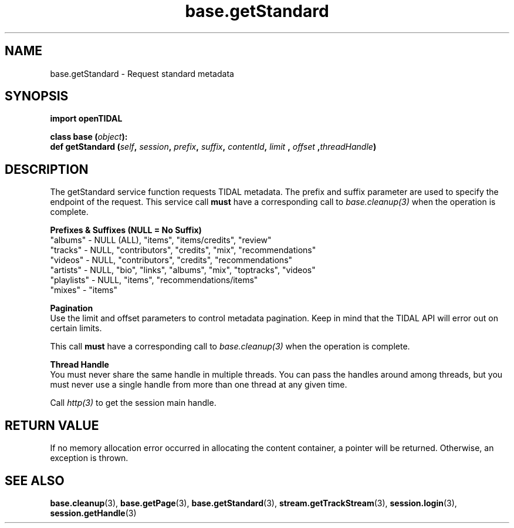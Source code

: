 .TH base.getStandard 3 "29 Jan 2021" "pyopenTIDAL 1.0.1" "pyopenTIDAL Manual"
.SH NAME
base.getStandard \- Request standard metadata
.SH SYNOPSIS
.B import openTIDAL

.nf
.BI "class base (" object "):"
.BI "    def getStandard (" self ", " session ", " prefix ", " suffix ", " contentId ", " limit " , " offset " ," threadHandle ")"
.fi
.SH DESCRIPTION
The getStandard service function requests TIDAL metadata.
The prefix and suffix parameter are used to specify the endpoint of the request.
This service call \fBmust\fP have a corresponding call to \fIbase.cleanup(3)\fP when the operation is complete.

.nf
.B Prefixes & Suffixes (NULL = No Suffix)
"albums" - NULL (ALL), "items", "items/credits", "review"
"tracks" - NULL, "contributors", "credits", "mix", "recommendations"
"videos" - NULL, "contributors", "credits", "recommendations"
"artists" - NULL, "bio", "links", "albums", "mix", "toptracks", "videos"
"playlists" - NULL, "items", "recommendations/items"
"mixes" - "items"

.B Pagination
.fi
Use the limit and offset parameters to control metadata pagination.
Keep in mind that the TIDAL API will error out on certain limits.


This call \fBmust\fP have a corresponding call to \fIbase.cleanup(3)\fP
when the operation is complete.

.nf
.B Thread Handle
.fi
You must never share the same handle in multiple threads. You can pass the handles around among threads, but you must never use a single handle from more than one thread at any given time.

Call \fIhttp(3)\fP to get the session main handle.
.SH RETURN VALUE
If no memory allocation error occurred in allocating the content container, a
pointer will be returned.
Otherwise, an exception is thrown.
.SH "SEE ALSO"
.BR base.cleanup "(3), " base.getPage "(3), " base.getStandard "(3), "
.BR stream.getTrackStream "(3), " session.login "(3), " session.getHandle "(3) "
